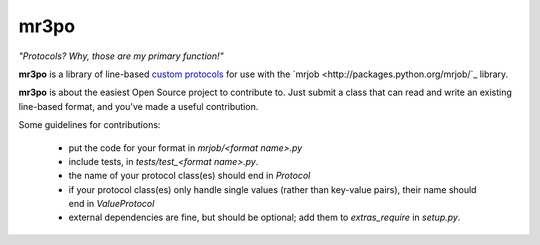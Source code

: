 mr3po
=====

*"Protocols? Why, those are my primary function!"*

**mr3po** is a library of line-based `custom protocols <http://packages.python.org/mrjob/protocols.html#custom-protocols>`_ for use with the `mrjob <http://packages.python.org/mrjob/`_ library.

**mr3po** is about the easiest Open Source project to contribute to. Just submit a class that can read and write an existing line-based format, and you've made a useful contribution.

Some guidelines for contributions:

 * put the code for your format in `mrjob/<format name>.py`
 * include tests, in `tests/test_<format name>.py`.
 * the name of your protocol class(es) should end in `Protocol`
 * if your protocol class(es) only handle single values (rather than key-value pairs), their name should end in `ValueProtocol`
 * external dependencies are fine, but should be optional; add them to `extras_require` in `setup.py`.
